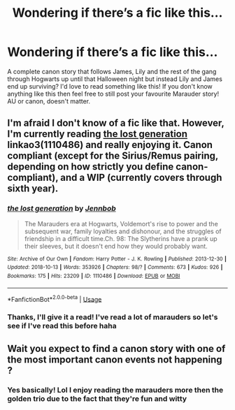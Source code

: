 #+TITLE: Wondering if there’s a fic like this...

* Wondering if there’s a fic like this...
:PROPERTIES:
:Author: kaay2
:Score: 4
:DateUnix: 1540383782.0
:DateShort: 2018-Oct-24
:END:
A complete canon story that follows James, Lily and the rest of the gang through Hogwarts up until that Halloween night but instead Lily and James end up surviving? I'd love to read something like this! If you don't know anything like this then feel free to still post your favourite Marauder story! AU or canon, doesn't matter.


** I'm afraid I don't know of a fic like that. However, I'm currently reading [[https://archiveofourown.org/works/1110486/chapters/34657572#workskin][the lost generation]] linkao3(1110486) and really enjoying it. Canon compliant (except for the Sirius/Remus pairing, depending on how strictly you define canon-compliant), and a WIP (currently covers through sixth year).
:PROPERTIES:
:Author: siderumincaelo
:Score: 1
:DateUnix: 1540393318.0
:DateShort: 2018-Oct-24
:END:

*** [[https://archiveofourown.org/works/1110486][*/the lost generation/*]] by [[https://www.archiveofourown.org/users/Jennbob/pseuds/Jennbob][/Jennbob/]]

#+begin_quote
  The Marauders era at Hogwarts, Voldemort's rise to power and the subsequent war, family loyalties and dishonour, and the struggles of friendship in a difficult time.Ch. 98: The Slytherins have a prank up their sleeves, but it doesn't end how they would probably want.
#+end_quote

^{/Site/:} ^{Archive} ^{of} ^{Our} ^{Own} ^{*|*} ^{/Fandom/:} ^{Harry} ^{Potter} ^{-} ^{J.} ^{K.} ^{Rowling} ^{*|*} ^{/Published/:} ^{2013-12-30} ^{*|*} ^{/Updated/:} ^{2018-10-13} ^{*|*} ^{/Words/:} ^{353926} ^{*|*} ^{/Chapters/:} ^{98/?} ^{*|*} ^{/Comments/:} ^{673} ^{*|*} ^{/Kudos/:} ^{926} ^{*|*} ^{/Bookmarks/:} ^{175} ^{*|*} ^{/Hits/:} ^{23209} ^{*|*} ^{/ID/:} ^{1110486} ^{*|*} ^{/Download/:} ^{[[https://archiveofourown.org/downloads/Je/Jennbob/1110486/the%20lost%20generation.epub?updated_at=1540159857][EPUB]]} ^{or} ^{[[https://archiveofourown.org/downloads/Je/Jennbob/1110486/the%20lost%20generation.mobi?updated_at=1540159857][MOBI]]}

--------------

*FanfictionBot*^{2.0.0-beta} | [[https://github.com/tusing/reddit-ffn-bot/wiki/Usage][Usage]]
:PROPERTIES:
:Author: FanfictionBot
:Score: 2
:DateUnix: 1540393335.0
:DateShort: 2018-Oct-24
:END:


*** Thanks, I'll give it a read! I've read a lot of marauders so let's see if I've read this before haha
:PROPERTIES:
:Author: kaay2
:Score: 1
:DateUnix: 1540450410.0
:DateShort: 2018-Oct-25
:END:


** Wait you expect to find a canon story with one of the most important canon events not happening ?
:PROPERTIES:
:Author: natus92
:Score: 1
:DateUnix: 1540422209.0
:DateShort: 2018-Oct-25
:END:

*** Yes basically! Lol I enjoy reading the marauders more then the golden trio due to the fact that they're fun and witty
:PROPERTIES:
:Author: kaay2
:Score: 1
:DateUnix: 1540450498.0
:DateShort: 2018-Oct-25
:END:
